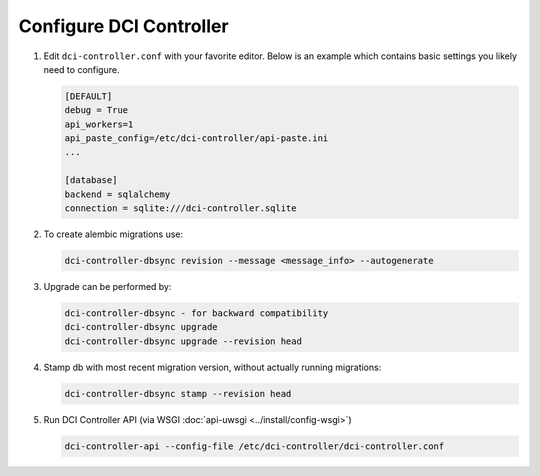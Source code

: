 Configure DCI Controller
------------------------

#.  Edit ``dci-controller.conf`` with your favorite editor. Below is an example
    which contains basic settings you likely need to configure.

    .. code-block:: ini

        [DEFAULT]
        debug = True
        api_workers=1
        api_paste_config=/etc/dci-controller/api-paste.ini
        ...

        [database]
        backend = sqlalchemy
        connection = sqlite:///dci-controller.sqlite
    ..


#.  To create alembic migrations use:

    .. code-block:: ini

        dci-controller-dbsync revision --message <message_info> --autogenerate

    ..


#.  Upgrade can be performed by:

    .. code-block:: ini

        dci-controller-dbsync - for backward compatibility
        dci-controller-dbsync upgrade
        dci-controller-dbsync upgrade --revision head

    ..

#.  Stamp db with most recent migration version, without actually running migrations:

    .. code-block:: ini

        dci-controller-dbsync stamp --revision head

    ..


#.  Run DCI Controller API (via WSGI :doc:`api-uwsgi <../install/config-wsgi>`)

    .. code-block:: console

       dci-controller-api --config-file /etc/dci-controller/dci-controller.conf
    ..
